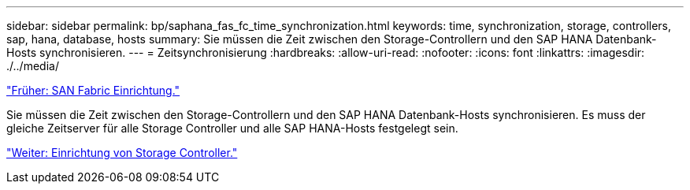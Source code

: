---
sidebar: sidebar 
permalink: bp/saphana_fas_fc_time_synchronization.html 
keywords: time, synchronization, storage, controllers, sap, hana, database, hosts 
summary: Sie müssen die Zeit zwischen den Storage-Controllern und den SAP HANA Datenbank-Hosts synchronisieren. 
---
= Zeitsynchronisierung
:hardbreaks:
:allow-uri-read: 
:nofooter: 
:icons: font
:linkattrs: 
:imagesdir: ./../media/


link:saphana_fas_fc_san_fabric_setup.html["Früher: SAN Fabric Einrichtung."]

Sie müssen die Zeit zwischen den Storage-Controllern und den SAP HANA Datenbank-Hosts synchronisieren. Es muss der gleiche Zeitserver für alle Storage Controller und alle SAP HANA-Hosts festgelegt sein.

link:saphana_fas_fc_storage_controller_setup.html["Weiter: Einrichtung von Storage Controller."]
